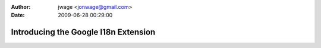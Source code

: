 :author: jwage <jonwage@gmail.com>
:date: 2009-06-28 00:29:00

=====================================
Introducing the Google I18n Extension
=====================================

